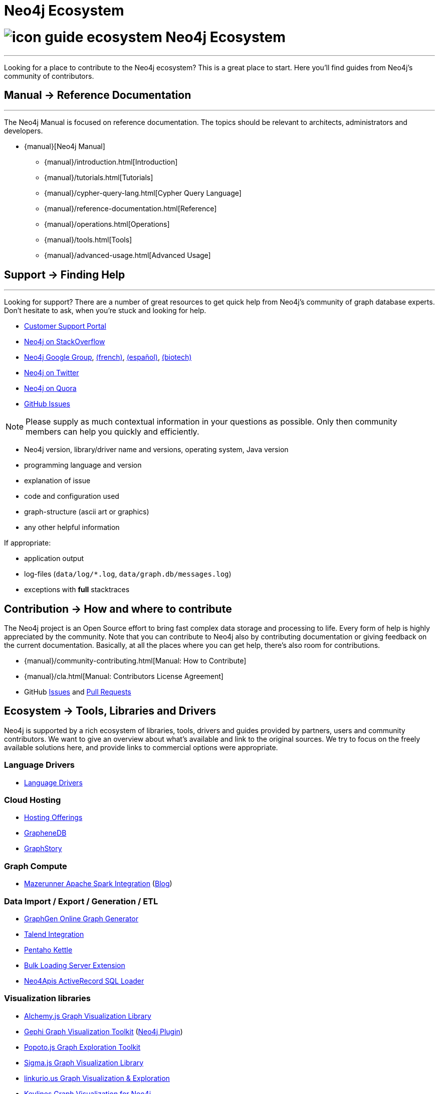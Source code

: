 = Neo4j Ecosystem
:toc:
:toc-placement!:
:toc-title: Topics
:toclevels: 1
:section: Neo4j Ecosystem
:section-link: ecosystem
:section-level: 1

= image:http://dev.assets.neo4j.com.s3.amazonaws.com/wp-content/uploads/2014/10/icon-guide-ecosystem.png[] Neo4j Ecosystem
- - -
Looking for a place to contribute to the Neo4j ecosystem?
This is a great place to start.
Here you’ll find guides from Neo4j’s community of contributors.

//toc::[]

== [.label.bgblue]#Manual →# Reference Documentation
- - -
The Neo4j Manual is focused on reference documentation.
The topics should be relevant to architects, administrators and developers.

// todo link to sections?
* {manual}[Neo4j Manual]
** {manual}/introduction.html[Introduction]
** {manual}/tutorials.html[Tutorials]
** {manual}/cypher-query-lang.html[Cypher Query Language]
** {manual}/reference-documentation.html[Reference]
** {manual}/operations.html[Operations]
** {manual}/tools.html[Tools]
** {manual}/advanced-usage.html[Advanced Usage]


== [.label.bgblue]#Support →# Finding Help
- - -
Looking for support?
There are a number of great resources to get quick help from Neo4j’s community of graph database experts.
Don't hesitate to ask, when you’re stuck and looking for help.

* http://support.neo4j.com[Customer Support Portal]
* http://stackoverflow.com/questions/tagged/neo4j[Neo4j on StackOverflow]
* link:https://groups.google.com/forum/#!forum/neo4j[Neo4j Google Group], link:https://groups.google.com/forum/#!forum/neo4jfr[(french)], link:https://groups.google.com/forum/#!forum/neo4jes[(español)], link:https://groups.google.com/forum/#!forum/neo4j-biotech[(biotech)]
* http://twitter.com/neo4j[Neo4j on Twitter]
* http://www.quora.com/Neo4j[Neo4j on Quora]
* http://github.com/neo4j/neo4j/issues[GitHub Issues]

[NOTE]
Please supply as much contextual information in your questions as possible.
Only then community members can help you quickly and efficiently.

* Neo4j version, library/driver name and versions, operating system, Java version
* programming language and version
* explanation of issue
* code and configuration used
* graph-structure (ascii art or graphics)
* any other helpful information

If appropriate:

* application output
* log-files (`data/log/*.log`, `data/graph.db/messages.log`)
* exceptions with *full* stacktraces


== [.label]#Contribution →# How and where to contribute

The Neo4j project is an Open Source effort to bring fast complex data storage and processing to life.
Every form of help is highly appreciated by the community.
Note that you can contribute to Neo4j also by contributing documentation or giving feedback on the current documentation.
Basically, at all the places where you can get help, there’s also room for contributions.

* {manual}/community-contributing.html[Manual: How to Contribute]
* {manual}/cla.html[Manual: Contributors License Agreement]
* GitHub http://github.com/neo4j/neo4j/issues[Issues] and http://github.com/neo4j/neo4j/pull[Pull Requests]

== [.label.bgblue]#Ecosystem →# Tools, Libraries and Drivers

Neo4j is supported by a rich ecosystem of libraries, tools, drivers and guides provided by partners, users and community contributors.
We want to give an overview about what's available and link to the original sources.
We try to focus on the freely available solutions here, and provide links to commercial options were appropriate.

=== Language Drivers

* link:/developer/language-guides[Language Drivers]

=== Cloud Hosting

* link:/developer/in-production/guide-cloud-deployment[Hosting Offerings]
* http://graphenedb.com[GrapheneDB]
* http://graphstory.com[GraphStory]

=== Graph Compute

* https://github.com/kbastani/neo4j-mazerunner[Mazerunner Apache Spark Integration] (http://www.kennybastani.com/search/label/Mazerunner[Blog])

=== Data Import / Export / Generation / ETL

* http://graphgen.neoxygen.io[GraphGen Online Graph Generator]
* https://lucidwebdreams.wordpress.com/2014/07/24/import-data-into-neo4j-from-ms-sql-server-directly-using-talend/[Talend Integration]
* http://irregular-bi.tumblr.com/post/25430299054/neo4j-data-integration-with-pentaho-kettle[Pentaho Kettle]
//* [LDBC Graph Generator]
* http://nigelsmall.com/load2neo[Bulk Loading Server Extension]
* http://blog.brian-underwood.codes/sql/neo4j/neo4apis/activerecord/announcements/2015/01/08/loading_sql_to_neo4j_like_magic/[Neo4Apis ActiveRecord SQL Loader]

=== Visualization libraries

* http://graphalchemist.github.io/Alchemy/[Alchemy.js Graph Visualization Library]
* https://gephi.github.io/[Gephi Graph Visualization Toolkit] (https://marketplace.gephi.org/plugin/neo4j-graph-database-support/[Neo4j Plugin])
* http://www.popotojs.com/[Popoto.js Graph Exploration Toolkit]
* http://sigmajs.org/[Sigma.js Graph Visualization Library]

* http://linkurio.us/tour/[linkurio.us Graph Visualization & Exploration]
* http://keylines.com/neo4j[Keylines Graph Visualization for Neo4j]
* https://www.tomsawyer.com/pressreleases/pressrelease.php?release_id=164[Tom Sawyer Perspectives]

=== Business Intelligence

* http://irregular-bi.tumblr.com/tagged/neo4j[QlikView/QlikSense Integration]
//* [Tableau]

=== Software Analytics

* http://jqassistant.org[jQAssistant Software Quality Assurance]
* http://mlsec.org/joern/[Joern - A Robust Code Analysis Platform for C/C++]
* http://www.urma.com/wiggle/#[Wiggle - programming language evolution via code analysis]

=== Application Frameworks & Libraries

* http://structr.org[structr Graph Application Framework - CMS, Graph-Server, Schema, User Management & more]
* http://graphaware.com/products/[GraphAware Framework Libraries - Recommendation, Algorithms, Tools, Drivers]

=== Database Introspection & Migration

* http://fbiville.github.io/liquigraph[LiquiGraph - Database Migration Tool]
* http://sylvadb.com/[SylvaDB - Database & Schema Management System]
* https://github.com/moxious/neoprofiler[NeoProfiler - Database Introspection & Reporting Tool]


////
.Goals
[abstract]
Neo4j is supported by a rich ecosystem of libraries, tools, drivers and guides provided by partners, users and community contributors. 
We want to give an overview about what's available and link to the original sources.
We try to focus on the freely available solutions here, and provide links to commercial options where appropriate.

.Prerequisites
[abstract]
You should have a basic understanding of the link:/developer/get-started/graph-database#property-graph[property graph model] and have completed the link:/developer/guide-data-modeling[modeling guide].
If you link:/download[download] and install the Neo4j server you'll be able to follow along with the examples.

[role=expertise]
{level}

toc::[]

=== Neo4j Ecosystem

Neo4j is a graph database management system, it comes with an implementation of the database, a server and a web interface.
There are APIs, documentation and examples for operations, certain use-cases and applications.

To make it easy to integrate Neo4j into a system infrastructure there are many more aspects to be addressed.
Those additional aspects cover many different areas: drivers, visualization, ETL and BI tools, integration platforms, development tools and additional frameworks and libraries on top of Neo4j that allow you to address certain problems faster and with less effort.

Being an open source database, we benefit from users and contributors in our ecosystem that

=== How to Contribute

=== Drivers

////
